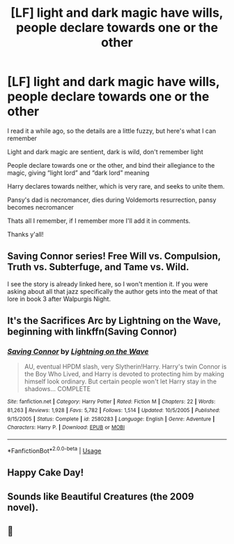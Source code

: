 #+TITLE: [LF] light and dark magic have wills, people declare towards one or the other

* [LF] light and dark magic have wills, people declare towards one or the other
:PROPERTIES:
:Author: DiamondBasterd
:Score: 5
:DateUnix: 1553207928.0
:DateShort: 2019-Mar-22
:FlairText: Request
:END:
I read it a while ago, so the details are a little fuzzy, but here's what I can remember

Light and dark magic are sentient, dark is wild, don't remember light

People declare towards one or the other, and bind their allegiance to the magic, giving “light lord” and “dark lord” meaning

Harry declares towards neither, which is very rare, and seeks to unite them.

Pansy's dad is necromancer, dies during Voldemorts resurrection, pansy becomes necromancer

Thats all I remember, if I remember more I'll add it in comments.

Thanks y'all!


** Saving Connor series! Free Will vs. Compulsion, Truth vs. Subterfuge, and Tame vs. Wild.

I see the story is already linked here, so I won't mention it. If you were asking about all that jazz specifically the author gets into the meat of that lore in book 3 after Walpurgis Night.
:PROPERTIES:
:Author: 110_000_110
:Score: 5
:DateUnix: 1553224955.0
:DateShort: 2019-Mar-22
:END:


** It's the Sacrifices Arc by Lightning on the Wave, beginning with linkffn(Saving Connor)
:PROPERTIES:
:Author: SilverCookieDust
:Score: 5
:DateUnix: 1553210593.0
:DateShort: 2019-Mar-22
:END:

*** [[https://www.fanfiction.net/s/2580283/1/][*/Saving Connor/*]] by [[https://www.fanfiction.net/u/895946/Lightning-on-the-Wave][/Lightning on the Wave/]]

#+begin_quote
  AU, eventual HPDM slash, very Slytherin!Harry. Harry's twin Connor is the Boy Who Lived, and Harry is devoted to protecting him by making himself look ordinary. But certain people won't let Harry stay in the shadows... COMPLETE
#+end_quote

^{/Site/:} ^{fanfiction.net} ^{*|*} ^{/Category/:} ^{Harry} ^{Potter} ^{*|*} ^{/Rated/:} ^{Fiction} ^{M} ^{*|*} ^{/Chapters/:} ^{22} ^{*|*} ^{/Words/:} ^{81,263} ^{*|*} ^{/Reviews/:} ^{1,928} ^{*|*} ^{/Favs/:} ^{5,782} ^{*|*} ^{/Follows/:} ^{1,514} ^{*|*} ^{/Updated/:} ^{10/5/2005} ^{*|*} ^{/Published/:} ^{9/15/2005} ^{*|*} ^{/Status/:} ^{Complete} ^{*|*} ^{/id/:} ^{2580283} ^{*|*} ^{/Language/:} ^{English} ^{*|*} ^{/Genre/:} ^{Adventure} ^{*|*} ^{/Characters/:} ^{Harry} ^{P.} ^{*|*} ^{/Download/:} ^{[[http://www.ff2ebook.com/old/ffn-bot/index.php?id=2580283&source=ff&filetype=epub][EPUB]]} ^{or} ^{[[http://www.ff2ebook.com/old/ffn-bot/index.php?id=2580283&source=ff&filetype=mobi][MOBI]]}

--------------

*FanfictionBot*^{2.0.0-beta} | [[https://github.com/tusing/reddit-ffn-bot/wiki/Usage][Usage]]
:PROPERTIES:
:Author: FanfictionBot
:Score: 2
:DateUnix: 1553210607.0
:DateShort: 2019-Mar-22
:END:


** Happy Cake Day!
:PROPERTIES:
:Author: RisingEarth
:Score: 1
:DateUnix: 1553240035.0
:DateShort: 2019-Mar-22
:END:


** Sounds like Beautiful Creatures (the 2009 novel).
:PROPERTIES:
:Author: poophead20
:Score: 0
:DateUnix: 1553208296.0
:DateShort: 2019-Mar-22
:END:


** 🍰
:PROPERTIES:
:Author: UndergroundNerd
:Score: 0
:DateUnix: 1553217750.0
:DateShort: 2019-Mar-22
:END:
